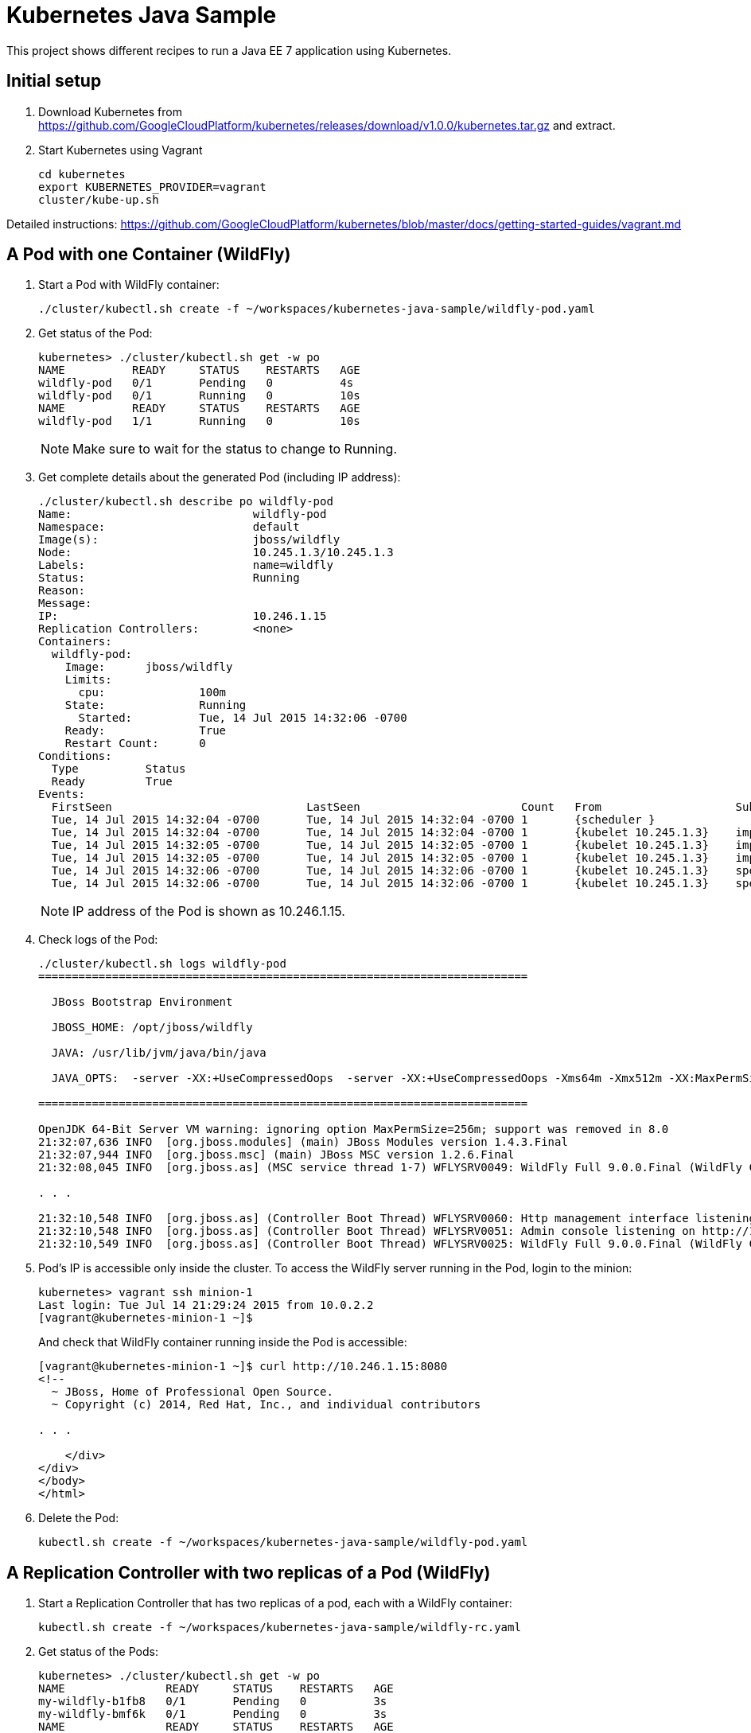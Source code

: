 = Kubernetes Java Sample

This project shows different recipes to run a Java EE 7 application using Kubernetes.

== Initial setup

. Download Kubernetes from
  https://github.com/GoogleCloudPlatform/kubernetes/releases/download/v1.0.0/kubernetes.tar.gz
  and extract.
. Start Kubernetes using Vagrant

  cd kubernetes
  export KUBERNETES_PROVIDER=vagrant
  cluster/kube-up.sh

Detailed instructions:
https://github.com/GoogleCloudPlatform/kubernetes/blob/master/docs/getting-started-guides/vagrant.md

== A Pod with one Container (WildFly)

. Start a Pod with WildFly container:

  ./cluster/kubectl.sh create -f ~/workspaces/kubernetes-java-sample/wildfly-pod.yaml

. Get status of the Pod:
+
[source, text]
----
kubernetes> ./cluster/kubectl.sh get -w po
NAME          READY     STATUS    RESTARTS   AGE
wildfly-pod   0/1       Pending   0          4s
wildfly-pod   0/1       Running   0          10s
NAME          READY     STATUS    RESTARTS   AGE
wildfly-pod   1/1       Running   0          10s
----
+
NOTE: Make sure to wait for the status to change to Running.
+
. Get complete details about the generated Pod (including IP address):
+
[source, text]
----
./cluster/kubectl.sh describe po wildfly-pod
Name:				wildfly-pod
Namespace:			default
Image(s):			jboss/wildfly
Node:				10.245.1.3/10.245.1.3
Labels:				name=wildfly
Status:				Running
Reason:				
Message:			
IP:				10.246.1.15
Replication Controllers:	<none>
Containers:
  wildfly-pod:
    Image:	jboss/wildfly
    Limits:
      cpu:		100m
    State:		Running
      Started:		Tue, 14 Jul 2015 14:32:06 -0700
    Ready:		True
    Restart Count:	0
Conditions:
  Type		Status
  Ready 	True 
Events:
  FirstSeen				LastSeen			Count	From			SubobjectPath		Reason		Message
  Tue, 14 Jul 2015 14:32:04 -0700	Tue, 14 Jul 2015 14:32:04 -0700	1	{scheduler }					scheduled	Successfully assigned wildfly-pod to 10.245.1.3
  Tue, 14 Jul 2015 14:32:04 -0700	Tue, 14 Jul 2015 14:32:04 -0700	1	{kubelet 10.245.1.3}	implicitly required container POD	pulled		Pod container image "gcr.io/google_containers/pause:0.8.0" already present on machine
  Tue, 14 Jul 2015 14:32:05 -0700	Tue, 14 Jul 2015 14:32:05 -0700	1	{kubelet 10.245.1.3}	implicitly required container POD	created		Created with docker id 39722cdb6e81
  Tue, 14 Jul 2015 14:32:05 -0700	Tue, 14 Jul 2015 14:32:05 -0700	1	{kubelet 10.245.1.3}	implicitly required container POD	started		Started with docker id 39722cdb6e81
  Tue, 14 Jul 2015 14:32:06 -0700	Tue, 14 Jul 2015 14:32:06 -0700	1	{kubelet 10.245.1.3}	spec.containers{wildfly-pod}		created		Created with docker id dd410c76c15a
  Tue, 14 Jul 2015 14:32:06 -0700	Tue, 14 Jul 2015 14:32:06 -0700	1	{kubelet 10.245.1.3}	spec.containers{wildfly-pod}		started		Started with docker id dd410c76c15a
----
+
NOTE: IP address of the Pod is shown as 10.246.1.15.
+
. Check logs of the Pod:
+
[source, text]
----
./cluster/kubectl.sh logs wildfly-pod
=========================================================================

  JBoss Bootstrap Environment

  JBOSS_HOME: /opt/jboss/wildfly

  JAVA: /usr/lib/jvm/java/bin/java

  JAVA_OPTS:  -server -XX:+UseCompressedOops  -server -XX:+UseCompressedOops -Xms64m -Xmx512m -XX:MaxPermSize=256m -Djava.net.preferIPv4Stack=true -Djboss.modules.system.pkgs=org.jboss.byteman -Djava.awt.headless=true

=========================================================================

OpenJDK 64-Bit Server VM warning: ignoring option MaxPermSize=256m; support was removed in 8.0
21:32:07,636 INFO  [org.jboss.modules] (main) JBoss Modules version 1.4.3.Final
21:32:07,944 INFO  [org.jboss.msc] (main) JBoss MSC version 1.2.6.Final
21:32:08,045 INFO  [org.jboss.as] (MSC service thread 1-7) WFLYSRV0049: WildFly Full 9.0.0.Final (WildFly Core 1.0.0.Final) starting

. . .

21:32:10,548 INFO  [org.jboss.as] (Controller Boot Thread) WFLYSRV0060: Http management interface listening on http://127.0.0.1:9990/management
21:32:10,548 INFO  [org.jboss.as] (Controller Boot Thread) WFLYSRV0051: Admin console listening on http://127.0.0.1:9990
21:32:10,549 INFO  [org.jboss.as] (Controller Boot Thread) WFLYSRV0025: WildFly Full 9.0.0.Final (WildFly Core 1.0.0.Final) started in 3386ms - Started 203 of 379 services (210 services are lazy, passive or on-demand)
----
. Pod's IP is accessible only inside the cluster. To access the WildFly server running in the Pod, login to the minion:
+
[source, text]
----
kubernetes> vagrant ssh minion-1
Last login: Tue Jul 14 21:29:24 2015 from 10.0.2.2
[vagrant@kubernetes-minion-1 ~]$ 
----
+
And check that WildFly container running inside the Pod is accessible:
+
[source, text]
----
[vagrant@kubernetes-minion-1 ~]$ curl http://10.246.1.15:8080
<!--
  ~ JBoss, Home of Professional Open Source.
  ~ Copyright (c) 2014, Red Hat, Inc., and individual contributors

. . .

    </div>
</div>
</body>
</html>

----
+
. Delete the Pod:

  kubectl.sh create -f ~/workspaces/kubernetes-java-sample/wildfly-pod.yaml

== A Replication Controller with two replicas of a Pod (WildFly)

. Start a Replication Controller that has two replicas of a pod, each with a WildFly container:

  kubectl.sh create -f ~/workspaces/kubernetes-java-sample/wildfly-rc.yaml

. Get status of the Pods:
+
[source, text]
----
kubernetes> ./cluster/kubectl.sh get -w po
NAME               READY     STATUS    RESTARTS   AGE
my-wildfly-b1fb8   0/1       Pending   0          3s
my-wildfly-bmf6k   0/1       Pending   0          3s
NAME               READY     STATUS    RESTARTS   AGE
my-wildfly-b1fb8   0/1       Running   0          3s
my-wildfly-bmf6k   0/1       Running   0         3s
my-wildfly-b1fb8   1/1       Running   0         3s
my-wildfly-bmf6k   1/1       Running   0         11s
----
+
NOTE: Make sure to wait for the status to change to Running.
+
. Get status of the Replication Controller:
+
[source, text]
----
kubernetes> ./cluster/kubectl.sh get rc
CONTROLLER   CONTAINER(S)   IMAGE(S)        SELECTOR      REPLICAS
my-wildfly   wildfly        jboss/wildfly   app=wildfly   2
----
+
If mulitple Replication Controllers are running then you can query for this specific one using the label:
+
[source, text]
----
kubernetes> ./cluster/kubectl.sh get rc -l app=wildfly
CONTROLLER   CONTAINER(S)   IMAGE(S)        SELECTOR      REPLICAS
my-wildfly   wildfly        jboss/wildfly   app=wildfly   2
----
+
. Find IP address of the pod:
+
[source, text]
----
kubernetes> ./cluster/kubectl.sh get -o=wide po
NAME            READY     STATUS    RESTARTS   AGE       NODE
wildfly-plain   1/1       Running   0          18s       10.245.1.3
----
+
. Find ports used by each Pod:
+
[source, text]
----
----
+
. Access the main page of WildFly at http://10.245.1.3:8080/
+
. Check logs of the Pod:
+
[source, text]
----
kubernetes> ./cluster/kubectl.sh logs wildfly-plain
----
+
. Delete the Replication Controller:

  kubectl.sh create -f ~/workspaces/kubernetes-java-sample/wildfly-rc.yaml

== Java EE Application deployed in a Pod with one Container (WildFly + H2)

. Create Java EE 7 sample application Replication Controller:
+
[source, text]
----
kubernetes> ./cluster/kubectl.sh create -f ~/workspaces/kubernetes-java-sample/javaee7-hol.yaml
replicationcontrollers/javaee7-hol
----
+
. Get status of the Replication Controller:
+
[source, text]
----
kubernetes> ./cluster/kubectl.sh get -w rc
CONTROLLER    CONTAINER(S)   IMAGE(S)                SELECTOR           REPLICAS
javaee7-hol   master         arungupta/javaee7-hol   name=javaee7-hol   1
----
+
. Get status of the Pod:
+
[source, text]
----
kubernetes> ./cluster/kubectl.sh get -w pod
NAME                READY     STATUS    RESTARTS   AGE
javaee7-hol-0zku2   0/1       Pending   0          16s
NAME                READY     STATUS    RESTARTS   AGE
javaee7-hol-0zku2   0/1       Running   0          2m
javaee7-hol-0zku2   1/1       Running   0         2m
----
+
NOTE: Make sure to wait for the status to change to Running.
+
. Find IP address of the pod as:
+
[source, text]
----
kubernetes> ./cluster/kubectl.sh get -o=wide pod
NAME                READY     STATUS    RESTARTS   AGE       NODE
javaee7-hol-0zku2   1/1       Running   0          2m        10.245.1.3
----
+
. Access the application at http://10.245.1.3:8080/movieplex7/
+
. Check logs of the Pod using the pod's name:
+
[source, text]
----
kubernetes> ./cluster/kubectl.sh logs javaee7-hol-0zku2
=========================================================================

  JBoss Bootstrap Environment

  JBOSS_HOME: /opt/jboss/wildfly

  JAVA: /usr/lib/jvm/java/bin/java

  JAVA_OPTS:  -server -XX:+UseCompressedOops  -server -XX:+UseCompressedOops -Xms64m -Xmx512m -XX:MaxPermSize=256m -Djava.net.preferIPv4Stack=true -Djboss.modules.system.pkgs=org.jboss.byteman -Djava.awt.headless=true

=========================================================================

. . .

17:22:29,338 INFO  [org.jboss.as.server] (ServerService Thread Pool -- 37) WFLYSRV0010: Deployed "movieplex7-1.0-SNAPSHOT.war" (runtime-name : "movieplex7-1.0-SNAPSHOT.war")
17:22:29,459 INFO  [org.jboss.as] (Controller Boot Thread) WFLYSRV0060: Http management interface listening on http://127.0.0.1:9990/management
17:22:29,459 INFO  [org.jboss.as] (Controller Boot Thread) WFLYSRV0051: Admin console listening on http://127.0.0.1:9990
17:22:29,460 INFO  [org.jboss.as] (Controller Boot Thread) WFLYSRV0025: WildFly Full 9.0.0.Final (WildFly Core 1.0.0.Final) started in 10029ms - Started 437 of 607 services (233 services are lazy, passive or on-demand)
----
+
. Delete the Replication Controller:
+
[source, text]
----
kubernetes> ./cluster/kubectl.sh delete -f ~/workspaces/kubernetes-java-sample/javaee7-hol.yaml
replicationcontrollers/javaee7-hol
----

== Two Pods with a Container each (WildFly and MySQL) and a Service (MySQL)

. Start MySQL Pod:
+
[source, text]
----
kubernetes> ./cluster/kubectl.sh create -f ~/workspaces/kubernetes-java-sample/app-mysql-pod.yaml 
pods/mysql-pod
----
+
. Get status of the Pod:
+
[source, text]
----
kubernetes> ./cluster/kubectl.sh get -w po
NAME        READY     STATUS    RESTARTS   AGE
mysql-pod   0/1       Pending   0          4s
NAME        READY     STATUS    RESTARTS   AGE
mysql-pod   0/1       Running   0          44s
mysql-pod   1/1       Running   0         44s
----
+
. Start MySQL Service:
+
[source, text]
----
kubernetes> ./cluster/kubectl.sh create -f ~/workspaces/kubernetes-java-sample/app-mysql-service.yaml 
services/mysql-service
----
+
. Get status of the Service:
+
[source, text]
----
kubernetes> ./cluster/kubectl.sh get -w se
NAME            LABELS                                    SELECTOR                                IP(S)            PORT(S)
kubernetes      component=apiserver,provider=kubernetes   <none>                                  10.247.0.1       443/TCP
mysql-service   context=docker-k8s-lab,name=mysql-pod     context=docker-k8s-lab,name=mysql-pod   10.247.254.198   3306/TCP
----
+
If multiple services are running, then it can be narrowed by specifying labels:
+
[source, text]
----
kubernetes> ./cluster/kubectl.sh get -w se -l context=docker-k8s-lab
NAME            LABELS                                  SELECTOR                                IP(S)            PORT(S)
mysql-service   context=docker-k8s-lab,name=mysql-pod   context=docker-k8s-lab,name=mysql-pod   10.247.254.198   3306/TCP
Error from server: label selectors are not supported on services
----
+
Error message is filed as https://github.com/GoogleCloudPlatform/kubernetes/issues/11262[#11262].
+
. Start WildFly
+
[source, text]
----
./cluster/kubectl.sh create -f ../kubernetes-java-sample/wildfly.json
----
+
. Get the WildFly host IP address
+
[source, text]
----
./cluster/kubectl.sh get pods | grep wildfly | awk '{ print $5 }'
----
+
Access the application at http://<IP-ADDRESS>:8080/employees/resources/employees

== OpenShift

=== Two Pods with a Container each, Wrapped in a Replication Controller, front-ended by a Service

Complete details: http://blog.arungupta.me/openshift-v3-getting-started-javaee7-wildfly-mysql/

=== Router front-ending the ``frontend'' Service

TBD


